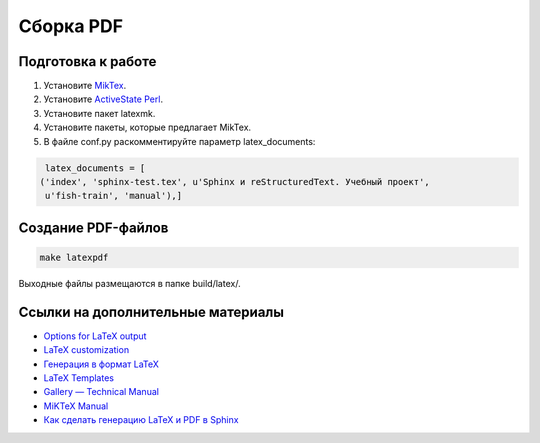 **********
Сборка PDF
**********

Подготовка к работе
===================

#. Установите `MikTex <https://docs.miktex.org/>`_.
#. Установите `ActiveState Perl <https://www.activestate.com/products/perl/downloads/>`_.
#. Установите пакет latexmk.
#. Установите пакеты, которые предлагает MikTex.
#. В файле conf.py раскомментируйте параметр latex_documents:

.. code-block:: python

    latex_documents = [
   ('index', 'sphinx-test.tex', u'Sphinx и reStructuredText. Учебный проект',
    u'fish-train', 'manual'),]

Создание PDF-файлов
===================

.. code-block:: bash

    make latexpdf

Выходные файлы размещаются в папке build/latex/.

..
	Создание PDF-файлов. 2 способ
	=============================

	#. Перейдите в папку docs.
	#. Сгенирируйте TEX-файл:

	   .. code-block:: bash

	      sphinx-build -b latex source build/latex

	#. Перейдите в папку build/latex.
	#. Сгенирируйте PDF-файл:

	   .. code-block:: bash

	      pdflatex sphinx-test.tex

	#. Сгенирируйте оглавление:

	   .. code-block:: bash

	      makeindex sphinx-test.idx

	#. Повторно сгенирируйте PDF-файл:

	   .. code-block:: bash

	      pdflatex sphinx-test.tex

Ссылки на дополнительные материалы
==================================

* `Options for LaTeX output <https://www.sphinx-doc.org/en/master/usage/configuration.html#latex-options>`_ 
* `LaTeX customization <https://www.sphinx-doc.org/en/master/latex.html>`_ 
* `Генерация в формат LaTeX <https://sphinx-ru.readthedocs.io/ru/latest/sphinx.html#latex>`_ 
* `LaTeX Templates <https://www.latextemplates.com/>`_
* `Gallery — Technical Manual <https://ru.overleaf.com/gallery/tagged/manual>`_
* `MiKTeX Manual <https://docs.miktex.org/manual/>`_
* `Как сделать генерацию LaTeX и PDF в Sphinx <https://habr.com/ru/post/328182/>`_
